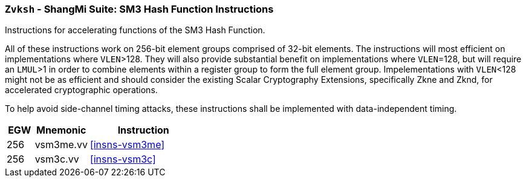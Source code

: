 [[zvksh,Zvksh]]
=== `Zvksh` - ShangMi Suite: SM3 Hash Function Instructions

Instructions for accelerating
functions of the SM3 Hash Function.

All of these instructions work on 256-bit element groups comprised of
32-bit elements.
The instructions will most efficient on implementations where `VLEN`>128.
They will also provide substantial benefit on implementations where
`VLEN`=128, but will require an `LMUL`>1 in order to combine elements 
within a register group to form the full element group.
Impelementations with `VLEN`<128 might not be as efficient and should
consider the existing
Scalar Cryptography Extensions, specifically Zkne and Zknd,
for accelerated cryptographic operations.

To help avoid side-channel timing attacks, these instructions shall be implemented with data-independent timing.

[%header,cols="^2,4,8"]
|===
|EGW
|Mnemonic
|Instruction

| 256 | vsm3me.vv | <<insns-vsm3me>>
| 256 | vsm3c.vv   | <<insns-vsm3c>>
|===

